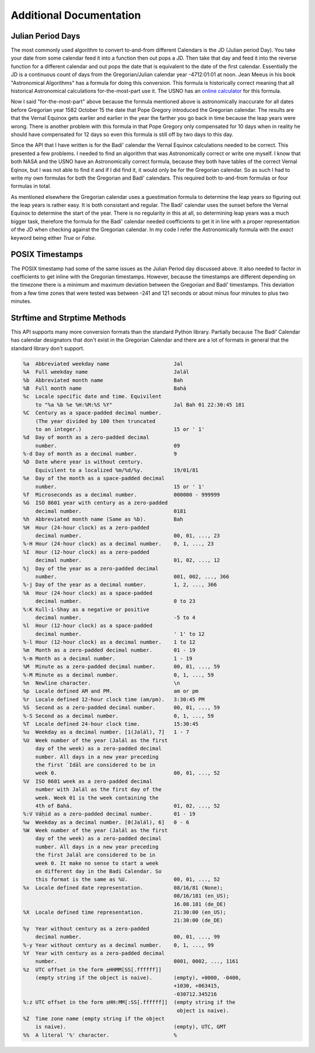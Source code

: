 .. -*-coding: utf-8-*-

************************
Additional Documentation
************************


==================
Julian Period Days
==================

The most commonly used algorithm to convert to-and-from different Calendars is
the JD (Julian period Day). You take your date from some calendar feed it into
a function then out pops a JD. Then take that day and feed it into the  reverse
function for a different calendar and out pops the date that is equivalent to
the date of the first calendar. Essentially the JD is a continuous count of
days from the Gregorian/Julian calendar year -4712:01:01 at noon. Jean Meeus in
his book "Astronomical Algorithms" has a formula for doing this
conversion. This formula is historically correct meaning that all historical
Astronomical calculations for-the-most-part use it. The USNO has an `online
calculator <https://aa.usno.navy.mil/data/JulianDate>`_ for this formula.

Now I said "for-the-most-part" above because the formula mentioned above is
astronomically inaccurate for all dates before Gregorian year 1582 October 15
the date that Pope Gregory introduced the Gregorian calendar. The results are
that the Vernal Equinox gets earlier and earlier in the year the farther you go
back in time because the leap years were wrong. There is another problem with
this formula in that Pope Gregory only compensated for 10 days when in reality
he should have compensated for 12 days so even this formula is still off by two
days to this day.

Since the API that I have written is for the Badí' calendar the Vernal Equinox
calculations needed to be correct. This presented a few problems. I needed to
find an algorithm that was Astronomically correct or write one myself. I know
that both NASA and the USNO have an Astronomically correct formula, because
they both have tables of the correct Vernal Eqinox, but I was not able to find
it and if I did find it, it would only be for the Gregorian calendar. So as
such I had to write my own formulas for both the Gregorian and Badí' calendars.
This required both to-and-from formulas or four formulas in total.

As mentioned elsewhere the Gregorian calendar uses a guestimation formula to
determine the leap years so figuring out the leap years is rather easy. It is
both consistant and regular. The Badí' calendar uses the sunset before the
Vernal Equinox to determine the start of the year. There is no regularity in
this at all, so determining leap years was a much bigger task, therefore the
formula for the Badí' calendar needed coefficients to get it in line with a
proper representation of the JD when checking against the Gregorian calendar.
In my code I refer the Astronomically formula with the `exact` keyword being
either `True` or `False`.

================
POSIX Timestamps
================

The POSIX timestamp had some of the same issues as the Julian Period day
discussed above. It also needed to factor in coefficients to get inline with
the Gregorian timestamps. However, because the timestamps are different
depending on the timezone there is a minimum and maximum deviation between the
Gregorian and Badí' timestamps. This deviation from a few time zones that were
tested was between -241 and 121 seconds or about minus four minutes to plus two
minutes.

=============================
Strftime and Strptime Methods
=============================

This API supports many more conversion formats than the standard Python
library. Partially because The Badí' Calendar has calendar designators that
don't exist in the Gregorian Calendar and there are a lot of formats in general
that the standard library don't support.

.. code::

   %a  Abbreviated weekday name                     Jal
   %A  Full weekday name                            Jalál
   %b  Abbreviated month name                       Bah
   %B  Full month name                              Bahá
   %c  Locale specific date and time. Equivilent
       to "%a %b %e %H:%M:%S %Y"                    Jal Bah 01 22:30:45 181
   %C  Century as a space-padded decimal number.
       (The year divided by 100 then truncated
       to an integer.)                              15 or ' 1'
   %d  Day of month as a zero-padded decimal
       number.                                      09
   %-d Day of month as a decimal number.            9
   %D  Date where year is without century.
       Equivilent to a localized %m/%d/%y.          19/01/81
   %e  Day of the month as a space-padded decimal
       number.                                      15 or ' 1'
   %f  Microseconds as a decimal number.            000000 - 999999
   %G  ISO 8601 year with century as a zero-padded
       decimal number.                              0181
   %h  Abbreviated month name (Same as %b).         Bah
   %H  Hour (24-hour clock) as a zero-padded
       decimal number.                              00, 01, ..., 23
   %-H Hour (24-hour clock) as a decimal number.    0, 1, ..., 23
   %I  Hour (12-hour clock) as a zero-padded
       decimal number.                              01, 02, ..., 12
   %j  Day of the year as a zero-padded decimal
       number.                                      001, 002, ..., 366
   %-j Day of the year as a decimal number.         1, 2, ..., 366
   %k  Hour (24-hour clock) as a space-padded
       decimal number.                              0 to 23
   %:K Kull-i-Shay as a negative or positive
       decimal number.                              -5 to 4
   %l  Hour (12-hour clock) as a space-padded
       decimal number.                              ' 1' to 12
   %-l Hour (12-hour clock) as a decimal number.    1 to 12
   %m  Month as a zero-padded decimal number.       01 - 19
   %-m Month as a decimal number.                   1 - 19
   %M  Minute as a zero-padded decimal number.      00, 01, ..., 59
   %-M Minute as a decimal number.                  0, 1, ..., 59
   %n  Newline character.                           \n
   %p  Locale defined AM and PM.                    am or pm
   %r  Locale defined 12-hour clock time (am/pm).   3:30:45 PM
   %S  Second as a zero-padded decimal number.      00, 01, ..., 59
   %-S Second as a decimal number.                  0, 1, ..., 59
   %T  Locale defined 24-hour clock time.           15:30:45
   %u  Weekday as a decimal number. [1(Jalál), 7]   1 - 7
   %U  Week number of the year (Jalál as the first
       day of the week) as a zero-padded decimal
       number. All days in a new year preceding
       the first `Idāl are considered to be in
       week 0.                                      00, 01, ..., 52
   %V  ISO 8601 week as a zero-padded decimal
       number with Jalál as the first day of the
       week. Week 01 is the week containing the
       4th of Bahá.                                 01, 02, ..., 52
   %:V Váḥid as a zero-padded decimal number.       01 - 19
   %w  Weekday as a decimal number. [0(Jalál), 6]   0 - 6
   %W  Week number of the year (Jalál as the first
       day of the week) as a zero-padded decimal
       number. All days in a new year preceding
       the first Jalál are considered to be in
       week 0. It make no sense to start a week
       on different day in the Badi Calendar. So
       this format is the same as %U.               00, 01, ..., 52
   %x  Locale defined date representation.          08/16/81 (None);
                                                    08/16/181 (en_US);
                                                    16.08.181 (de_DE)
   %X  Locale defined time representation.          21:30:00 (en_US);
                                                    21:30:00 (de_DE)
   %y  Year without century as a zero-padded
       decimal number.                              00, 01, ..., 99
   %-y Year without century as a decimal number.    0, 1, ..., 99
   %Y  Year with century as a zero-padded decimal
       number.                                      0001, 0002, ..., 1161
   %z  UTC offset in the form ±HHMM[SS[.ffffff]]
       (empty string if the object is naive).       (empty), +0000, -0400,
                                                    +1030, +063415,
                                                    -030712.345216
   %:z UTC offset in the form ±HH:MM[:SS[.ffffff]]  (empty string if the
                                                     object is naive).
   %Z  Time zone name (empty string if the object
       is naive).                                   (empty), UTC, GMT
   %%  A literal '%' character.                     %
